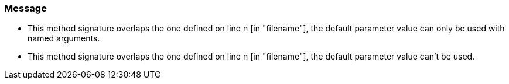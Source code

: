 === Message

* This method signature overlaps the one defined on line n [in "filename"], the default parameter value can only be used with named arguments.
* This method signature overlaps the one defined on line n [in "filename"], the default parameter value can't be used.

